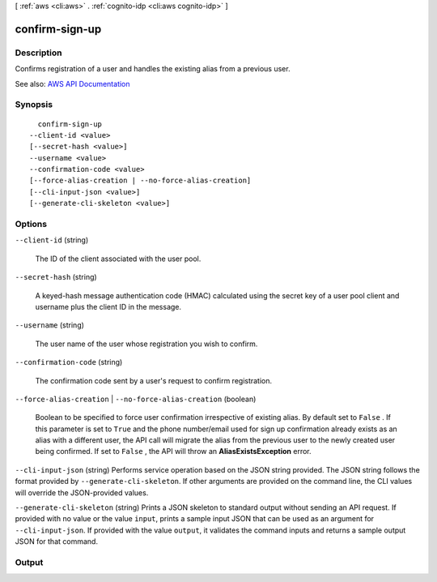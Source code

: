 [ :ref:`aws <cli:aws>` . :ref:`cognito-idp <cli:aws cognito-idp>` ]

.. _cli:aws cognito-idp confirm-sign-up:


***************
confirm-sign-up
***************



===========
Description
===========



Confirms registration of a user and handles the existing alias from a previous user.



See also: `AWS API Documentation <https://docs.aws.amazon.com/goto/WebAPI/cognito-idp-2016-04-18/ConfirmSignUp>`_


========
Synopsis
========

::

    confirm-sign-up
  --client-id <value>
  [--secret-hash <value>]
  --username <value>
  --confirmation-code <value>
  [--force-alias-creation | --no-force-alias-creation]
  [--cli-input-json <value>]
  [--generate-cli-skeleton <value>]




=======
Options
=======

``--client-id`` (string)


  The ID of the client associated with the user pool.

  

``--secret-hash`` (string)


  A keyed-hash message authentication code (HMAC) calculated using the secret key of a user pool client and username plus the client ID in the message.

  

``--username`` (string)


  The user name of the user whose registration you wish to confirm.

  

``--confirmation-code`` (string)


  The confirmation code sent by a user's request to confirm registration.

  

``--force-alias-creation`` | ``--no-force-alias-creation`` (boolean)


  Boolean to be specified to force user confirmation irrespective of existing alias. By default set to ``False`` . If this parameter is set to ``True`` and the phone number/email used for sign up confirmation already exists as an alias with a different user, the API call will migrate the alias from the previous user to the newly created user being confirmed. If set to ``False`` , the API will throw an **AliasExistsException** error.

  

``--cli-input-json`` (string)
Performs service operation based on the JSON string provided. The JSON string follows the format provided by ``--generate-cli-skeleton``. If other arguments are provided on the command line, the CLI values will override the JSON-provided values.

``--generate-cli-skeleton`` (string)
Prints a JSON skeleton to standard output without sending an API request. If provided with no value or the value ``input``, prints a sample input JSON that can be used as an argument for ``--cli-input-json``. If provided with the value ``output``, it validates the command inputs and returns a sample output JSON for that command.



======
Output
======

